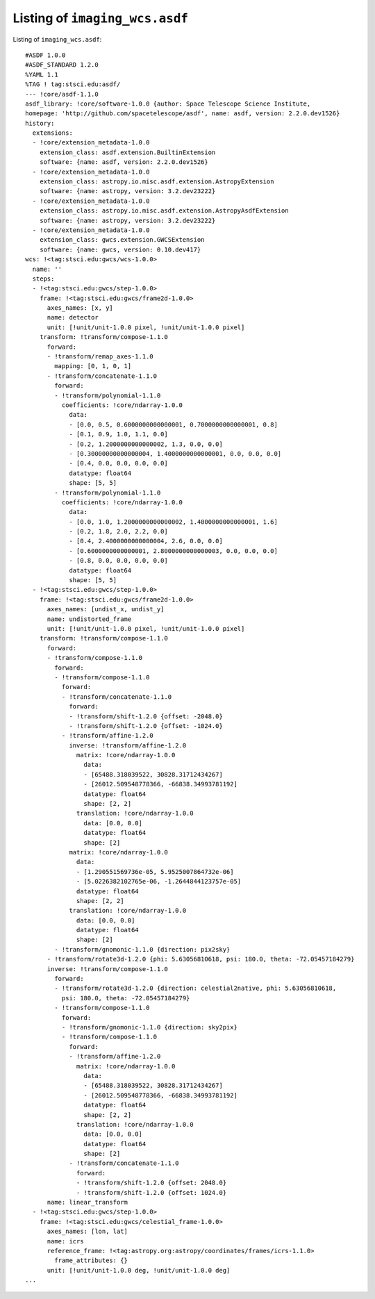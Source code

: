 .. _pure_asdf:

Listing of ``imaging_wcs.asdf``
===============================

Listing of ``imaging_wcs.asdf``::


  #ASDF 1.0.0
  #ASDF_STANDARD 1.2.0
  %YAML 1.1
  %TAG ! tag:stsci.edu:asdf/
  --- !core/asdf-1.1.0
  asdf_library: !core/software-1.0.0 {author: Space Telescope Science Institute,
  homepage: 'http://github.com/spacetelescope/asdf', name: asdf, version: 2.2.0.dev1526}
  history:
    extensions:
    - !core/extension_metadata-1.0.0
      extension_class: asdf.extension.BuiltinExtension
      software: {name: asdf, version: 2.2.0.dev1526}
    - !core/extension_metadata-1.0.0
      extension_class: astropy.io.misc.asdf.extension.AstropyExtension
      software: {name: astropy, version: 3.2.dev23222}
    - !core/extension_metadata-1.0.0
      extension_class: astropy.io.misc.asdf.extension.AstropyAsdfExtension
      software: {name: astropy, version: 3.2.dev23222}
    - !core/extension_metadata-1.0.0
      extension_class: gwcs.extension.GWCSExtension
      software: {name: gwcs, version: 0.10.dev417}
  wcs: !<tag:stsci.edu:gwcs/wcs-1.0.0>
    name: ''
    steps:
    - !<tag:stsci.edu:gwcs/step-1.0.0>
      frame: !<tag:stsci.edu:gwcs/frame2d-1.0.0>
        axes_names: [x, y]
        name: detector
        unit: [!unit/unit-1.0.0 pixel, !unit/unit-1.0.0 pixel]
      transform: !transform/compose-1.1.0
        forward:
        - !transform/remap_axes-1.1.0
          mapping: [0, 1, 0, 1]
        - !transform/concatenate-1.1.0
          forward:
          - !transform/polynomial-1.1.0
            coefficients: !core/ndarray-1.0.0
              data:
              - [0.0, 0.5, 0.6000000000000001, 0.7000000000000001, 0.8]
              - [0.1, 0.9, 1.0, 1.1, 0.0]
              - [0.2, 1.2000000000000002, 1.3, 0.0, 0.0]
              - [0.30000000000000004, 1.4000000000000001, 0.0, 0.0, 0.0]
              - [0.4, 0.0, 0.0, 0.0, 0.0]
              datatype: float64
              shape: [5, 5]
          - !transform/polynomial-1.1.0
            coefficients: !core/ndarray-1.0.0
              data:
              - [0.0, 1.0, 1.2000000000000002, 1.4000000000000001, 1.6]
              - [0.2, 1.8, 2.0, 2.2, 0.0]
              - [0.4, 2.4000000000000004, 2.6, 0.0, 0.0]
              - [0.6000000000000001, 2.8000000000000003, 0.0, 0.0, 0.0]
              - [0.8, 0.0, 0.0, 0.0, 0.0]
              datatype: float64
              shape: [5, 5]
    - !<tag:stsci.edu:gwcs/step-1.0.0>
      frame: !<tag:stsci.edu:gwcs/frame2d-1.0.0>
        axes_names: [undist_x, undist_y]
        name: undistorted_frame
        unit: [!unit/unit-1.0.0 pixel, !unit/unit-1.0.0 pixel]
      transform: !transform/compose-1.1.0
        forward:
        - !transform/compose-1.1.0
          forward:
          - !transform/compose-1.1.0
            forward:
            - !transform/concatenate-1.1.0
              forward:
              - !transform/shift-1.2.0 {offset: -2048.0}
              - !transform/shift-1.2.0 {offset: -1024.0}
            - !transform/affine-1.2.0
              inverse: !transform/affine-1.2.0
                matrix: !core/ndarray-1.0.0
                  data:
                  - [65488.318039522, 30828.31712434267]
                  - [26012.509548778366, -66838.34993781192]
                  datatype: float64
                  shape: [2, 2]
                translation: !core/ndarray-1.0.0
                  data: [0.0, 0.0]
                  datatype: float64
                  shape: [2]
              matrix: !core/ndarray-1.0.0
                data:
                - [1.290551569736e-05, 5.9525007864732e-06]
                - [5.0226382102765e-06, -1.2644844123757e-05]
                datatype: float64
                shape: [2, 2]
              translation: !core/ndarray-1.0.0
                data: [0.0, 0.0]
                datatype: float64
                shape: [2]
          - !transform/gnomonic-1.1.0 {direction: pix2sky}
        - !transform/rotate3d-1.2.0 {phi: 5.63056810618, psi: 180.0, theta: -72.05457184279}
        inverse: !transform/compose-1.1.0
          forward:
          - !transform/rotate3d-1.2.0 {direction: celestial2native, phi: 5.63056810618,
            psi: 180.0, theta: -72.05457184279}
          - !transform/compose-1.1.0
            forward:
            - !transform/gnomonic-1.1.0 {direction: sky2pix}
            - !transform/compose-1.1.0
              forward:
              - !transform/affine-1.2.0
                matrix: !core/ndarray-1.0.0
                  data:
                  - [65488.318039522, 30828.31712434267]
                  - [26012.509548778366, -66838.34993781192]
                  datatype: float64
                  shape: [2, 2]
                translation: !core/ndarray-1.0.0
                  data: [0.0, 0.0]
                  datatype: float64
                  shape: [2]
              - !transform/concatenate-1.1.0
                forward:
                - !transform/shift-1.2.0 {offset: 2048.0}
                - !transform/shift-1.2.0 {offset: 1024.0}
        name: linear_transform
    - !<tag:stsci.edu:gwcs/step-1.0.0>
      frame: !<tag:stsci.edu:gwcs/celestial_frame-1.0.0>
        axes_names: [lon, lat]
        name: icrs
        reference_frame: !<tag:astropy.org:astropy/coordinates/frames/icrs-1.1.0>
          frame_attributes: {}
        unit: [!unit/unit-1.0.0 deg, !unit/unit-1.0.0 deg]
  ...
